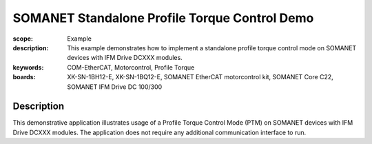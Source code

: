 SOMANET Standalone Profile Torque Control Demo
==============================================

:scope: Example
:description: This example demonstrates how to implement a standalone profile torque control mode on SOMANET devices with IFM Drive DCXXX modules. 
:keywords: COM-EtherCAT, Motorcontrol, Profile Torque
:boards: XK-SN-1BH12-E, XK-SN-1BQ12-E, SOMANET EtherCAT motorcontrol kit, SOMANET Core C22, SOMANET IFM Drive DC 100/300

Description
-----------

This demonstrative application illustrates usage of a Profile Torque Control Mode (PTM) on SOMANET devices with IFM Drive DCXXX modules. The application does not require any additional communication interface to run. 
